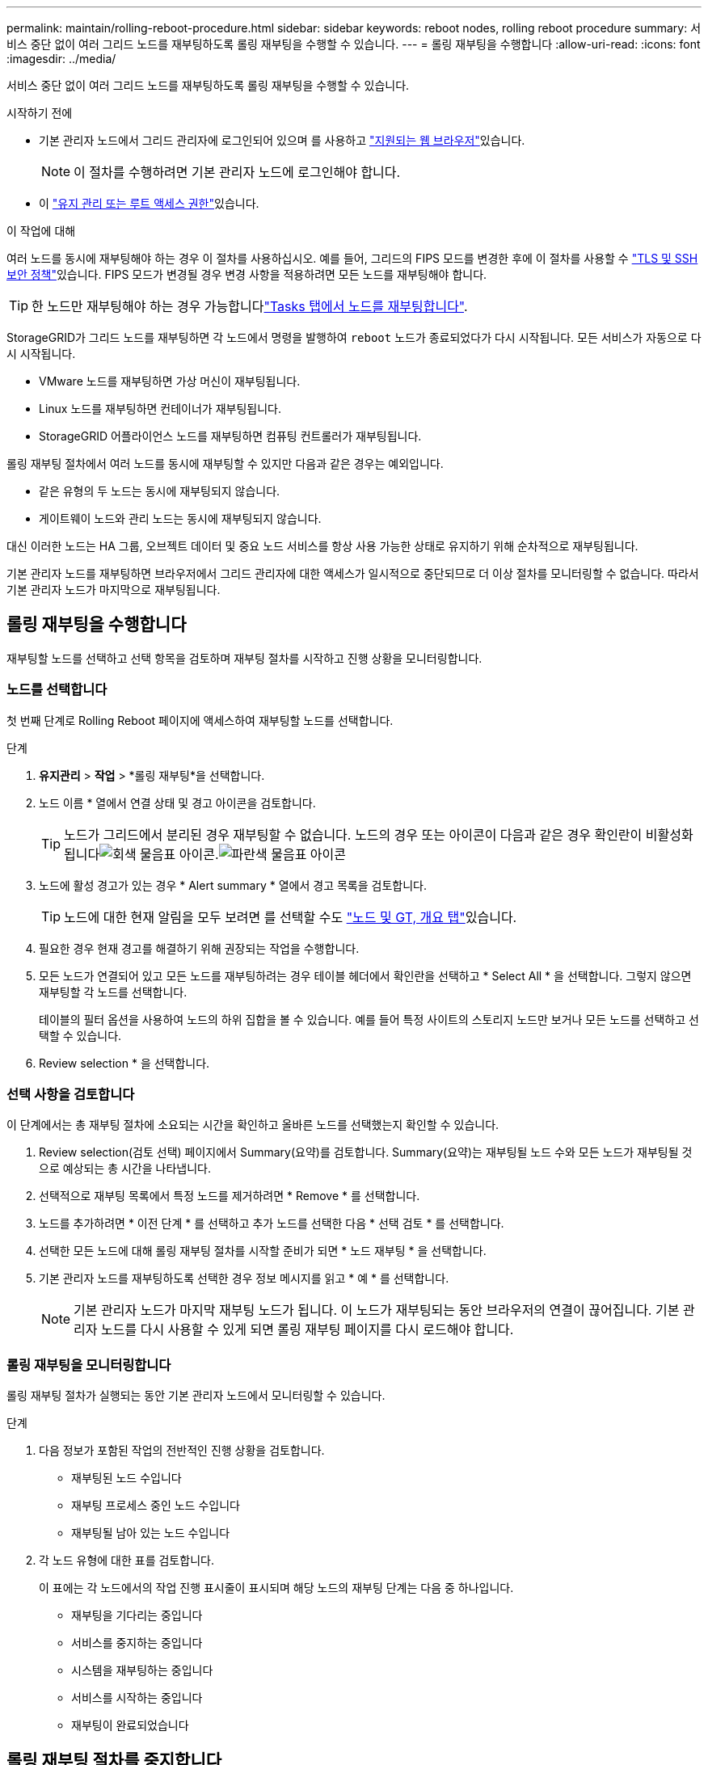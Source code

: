 ---
permalink: maintain/rolling-reboot-procedure.html 
sidebar: sidebar 
keywords: reboot nodes, rolling reboot procedure 
summary: 서비스 중단 없이 여러 그리드 노드를 재부팅하도록 롤링 재부팅을 수행할 수 있습니다. 
---
= 롤링 재부팅을 수행합니다
:allow-uri-read: 
:icons: font
:imagesdir: ../media/


[role="lead"]
서비스 중단 없이 여러 그리드 노드를 재부팅하도록 롤링 재부팅을 수행할 수 있습니다.

.시작하기 전에
* 기본 관리자 노드에서 그리드 관리자에 로그인되어 있으며 를 사용하고 link:../admin/web-browser-requirements.html["지원되는 웹 브라우저"]있습니다.
+

NOTE: 이 절차를 수행하려면 기본 관리자 노드에 로그인해야 합니다.

* 이 link:../admin/admin-group-permissions.html["유지 관리 또는 루트 액세스 권한"]있습니다.


.이 작업에 대해
여러 노드를 동시에 재부팅해야 하는 경우 이 절차를 사용하십시오. 예를 들어, 그리드의 FIPS 모드를 변경한 후에 이 절차를 사용할 수 link:../admin/manage-tls-ssh-policy.html["TLS 및 SSH 보안 정책"]있습니다. FIPS 모드가 변경될 경우 변경 사항을 적용하려면 모든 노드를 재부팅해야 합니다.


TIP: 한 노드만 재부팅해야 하는 경우 가능합니다link:../maintain/rebooting-grid-node-from-grid-manager.html["Tasks 탭에서 노드를 재부팅합니다"].

StorageGRID가 그리드 노드를 재부팅하면 각 노드에서 명령을 발행하여 `reboot` 노드가 종료되었다가 다시 시작됩니다. 모든 서비스가 자동으로 다시 시작됩니다.

* VMware 노드를 재부팅하면 가상 머신이 재부팅됩니다.
* Linux 노드를 재부팅하면 컨테이너가 재부팅됩니다.
* StorageGRID 어플라이언스 노드를 재부팅하면 컴퓨팅 컨트롤러가 재부팅됩니다.


롤링 재부팅 절차에서 여러 노드를 동시에 재부팅할 수 있지만 다음과 같은 경우는 예외입니다.

* 같은 유형의 두 노드는 동시에 재부팅되지 않습니다.
* 게이트웨이 노드와 관리 노드는 동시에 재부팅되지 않습니다.


대신 이러한 노드는 HA 그룹, 오브젝트 데이터 및 중요 노드 서비스를 항상 사용 가능한 상태로 유지하기 위해 순차적으로 재부팅됩니다.

기본 관리자 노드를 재부팅하면 브라우저에서 그리드 관리자에 대한 액세스가 일시적으로 중단되므로 더 이상 절차를 모니터링할 수 없습니다. 따라서 기본 관리자 노드가 마지막으로 재부팅됩니다.



== 롤링 재부팅을 수행합니다

재부팅할 노드를 선택하고 선택 항목을 검토하며 재부팅 절차를 시작하고 진행 상황을 모니터링합니다.



=== 노드를 선택합니다

첫 번째 단계로 Rolling Reboot 페이지에 액세스하여 재부팅할 노드를 선택합니다.

.단계
. *유지관리* > *작업* > *롤링 재부팅*을 선택합니다.
. 노드 이름 * 열에서 연결 상태 및 경고 아이콘을 검토합니다.
+

TIP: 노드가 그리드에서 분리된 경우 재부팅할 수 없습니다. 노드의 경우 또는 아이콘이 다음과 같은 경우 확인란이 비활성화됩니다image:../media/icon_alarm_gray_administratively_down.png["회색 물음표 아이콘"].image:../media/icon_alarm_blue_unknown.png["파란색 물음표 아이콘"]

. 노드에 활성 경고가 있는 경우 * Alert summary * 열에서 경고 목록을 검토합니다.
+

TIP: 노드에 대한 현재 알림을 모두 보려면 를 선택할 수도 link:../monitor/viewing-overview-tab.html["노드 및 GT, 개요 탭"]있습니다.

. 필요한 경우 현재 경고를 해결하기 위해 권장되는 작업을 수행합니다.
. 모든 노드가 연결되어 있고 모든 노드를 재부팅하려는 경우 테이블 헤더에서 확인란을 선택하고 * Select All * 을 선택합니다. 그렇지 않으면 재부팅할 각 노드를 선택합니다.
+
테이블의 필터 옵션을 사용하여 노드의 하위 집합을 볼 수 있습니다. 예를 들어 특정 사이트의 스토리지 노드만 보거나 모든 노드를 선택하고 선택할 수 있습니다.

. Review selection * 을 선택합니다.




=== 선택 사항을 검토합니다

이 단계에서는 총 재부팅 절차에 소요되는 시간을 확인하고 올바른 노드를 선택했는지 확인할 수 있습니다.

. Review selection(검토 선택) 페이지에서 Summary(요약)를 검토합니다. Summary(요약)는 재부팅될 노드 수와 모든 노드가 재부팅될 것으로 예상되는 총 시간을 나타냅니다.
. 선택적으로 재부팅 목록에서 특정 노드를 제거하려면 * Remove * 를 선택합니다.
. 노드를 추가하려면 * 이전 단계 * 를 선택하고 추가 노드를 선택한 다음 * 선택 검토 * 를 선택합니다.
. 선택한 모든 노드에 대해 롤링 재부팅 절차를 시작할 준비가 되면 * 노드 재부팅 * 을 선택합니다.
. 기본 관리자 노드를 재부팅하도록 선택한 경우 정보 메시지를 읽고 * 예 * 를 선택합니다.
+

NOTE: 기본 관리자 노드가 마지막 재부팅 노드가 됩니다. 이 노드가 재부팅되는 동안 브라우저의 연결이 끊어집니다. 기본 관리자 노드를 다시 사용할 수 있게 되면 롤링 재부팅 페이지를 다시 로드해야 합니다.





=== 롤링 재부팅을 모니터링합니다

롤링 재부팅 절차가 실행되는 동안 기본 관리자 노드에서 모니터링할 수 있습니다.

.단계
. 다음 정보가 포함된 작업의 전반적인 진행 상황을 검토합니다.
+
** 재부팅된 노드 수입니다
** 재부팅 프로세스 중인 노드 수입니다
** 재부팅될 남아 있는 노드 수입니다


. 각 노드 유형에 대한 표를 검토합니다.
+
이 표에는 각 노드에서의 작업 진행 표시줄이 표시되며 해당 노드의 재부팅 단계는 다음 중 하나입니다.

+
** 재부팅을 기다리는 중입니다
** 서비스를 중지하는 중입니다
** 시스템을 재부팅하는 중입니다
** 서비스를 시작하는 중입니다
** 재부팅이 완료되었습니다






== 롤링 재부팅 절차를 중지합니다

기본 관리자 노드에서 롤링 재부팅 절차를 중지할 수 있습니다. 절차를 중지하면 "서비스 중지 중", "시스템 재부팅" 또는 "서비스 시작" 상태의 모든 노드에서 재부팅 작업이 완료됩니다. 그러나 이러한 노드는 더 이상 절차의 일부로 추적되지 않습니다.

.단계
. *유지관리* > *작업* > *롤링 재부팅*을 선택합니다.
. 모니터 재부팅 * 단계에서 * 재부팅 중지 절차 * 를 선택합니다.


